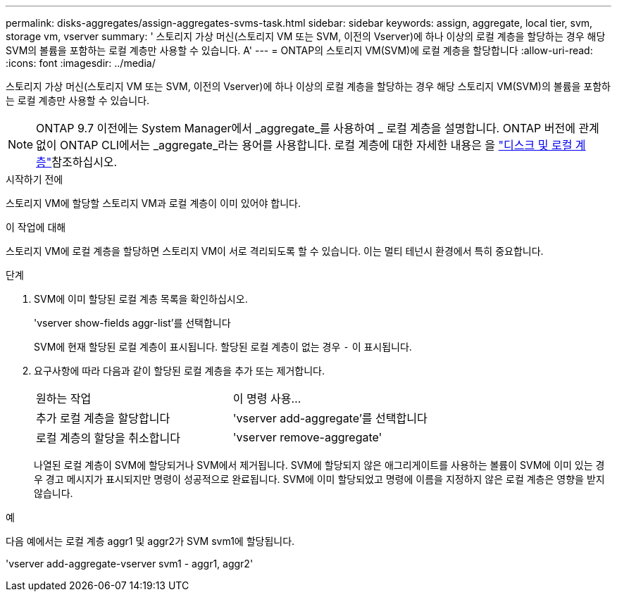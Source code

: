 ---
permalink: disks-aggregates/assign-aggregates-svms-task.html 
sidebar: sidebar 
keywords: assign, aggregate, local tier, svm, storage vm, vserver 
summary: ' 스토리지 가상 머신(스토리지 VM 또는 SVM, 이전의 Vserver)에 하나 이상의 로컬 계층을 할당하는 경우 해당 SVM의 볼륨을 포함하는 로컬 계층만 사용할 수 있습니다. A' 
---
= ONTAP의 스토리지 VM(SVM)에 로컬 계층을 할당합니다
:allow-uri-read: 
:icons: font
:imagesdir: ../media/


[role="lead"]
스토리지 가상 머신(스토리지 VM 또는 SVM, 이전의 Vserver)에 하나 이상의 로컬 계층을 할당하는 경우 해당 스토리지 VM(SVM)의 볼륨을 포함하는 로컬 계층만 사용할 수 있습니다.


NOTE: ONTAP 9.7 이전에는 System Manager에서 _aggregate_를 사용하여 _ 로컬 계층을 설명합니다. ONTAP 버전에 관계없이 ONTAP CLI에서는 _aggregate_라는 용어를 사용합니다. 로컬 계층에 대한 자세한 내용은 을 link:../disks-aggregates/index.html["디스크 및 로컬 계층"]참조하십시오.

.시작하기 전에
스토리지 VM에 할당할 스토리지 VM과 로컬 계층이 이미 있어야 합니다.

.이 작업에 대해
스토리지 VM에 로컬 계층을 할당하면 스토리지 VM이 서로 격리되도록 할 수 있습니다. 이는 멀티 테넌시 환경에서 특히 중요합니다.

.단계
. SVM에 이미 할당된 로컬 계층 목록을 확인하십시오.
+
'vserver show-fields aggr-list'를 선택합니다

+
SVM에 현재 할당된 로컬 계층이 표시됩니다. 할당된 로컬 계층이 없는 경우 `-` 이 표시됩니다.

. 요구사항에 따라 다음과 같이 할당된 로컬 계층을 추가 또는 제거합니다.
+
|===


| 원하는 작업 | 이 명령 사용... 


 a| 
추가 로컬 계층을 할당합니다
 a| 
'vserver add-aggregate'를 선택합니다



 a| 
로컬 계층의 할당을 취소합니다
 a| 
'vserver remove-aggregate'

|===
+
나열된 로컬 계층이 SVM에 할당되거나 SVM에서 제거됩니다. SVM에 할당되지 않은 애그리게이트를 사용하는 볼륨이 SVM에 이미 있는 경우 경고 메시지가 표시되지만 명령이 성공적으로 완료됩니다. SVM에 이미 할당되었고 명령에 이름을 지정하지 않은 로컬 계층은 영향을 받지 않습니다.



.예
다음 예에서는 로컬 계층 aggr1 및 aggr2가 SVM svm1에 할당됩니다.

'vserver add-aggregate-vserver svm1 - aggr1, aggr2'
